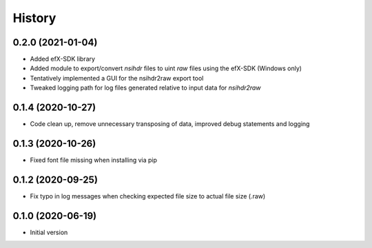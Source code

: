=======
History
=======

0.2.0 (2021-01-04)
------------------

* Added efX-SDK library
* Added module to export/convert `nsihdr` files to uint `raw` files using the efX-SDK (Windows only)
* Tentatively implemented a GUI for the nsihdr2raw export tool
* Tweaked logging path for log files generated relative to input data for `nsihdr2raw`

0.1.4 (2020-10-27)
------------------

* Code clean up, remove unnecessary transposing of data, improved debug statements and logging

0.1.3 (2020-10-26)
------------------

* Fixed font file missing when installing via pip


0.1.2 (2020-09-25)
------------------

* Fix typo in log messages when checking expected file size to actual file size (.raw)

0.1.0 (2020-06-19)
------------------

* Initial version
